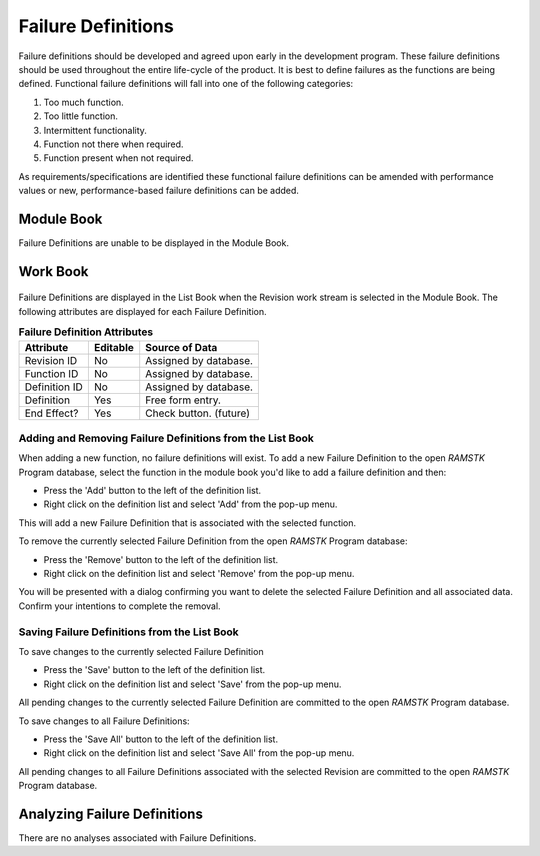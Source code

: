 
.. _sec-failure-definitions:

Failure Definitions
===================

Failure definitions should be developed and agreed upon early in the
development program.  These failure definitions should be used throughout the
entire life-cycle of the product.  It is best to define failures as the
functions are being defined.  Functional failure definitions will fall into
one of the following categories:

#. Too much function.
#. Too little function.
#. Intermittent functionality.
#. Function not there when required.
#. Function present when not required.

As requirements/specifications are identified these functional failure
definitions can be amended with performance values or new, performance-based
failure definitions can be added.

Module Book
-----------
Failure Definitions are unable to be displayed in the Module Book.

Work Book
---------

.. figure:: ./figures/failure_definitions.png

Failure Definitions are displayed in the List Book when the Revision work
stream is selected in the Module Book.  The following attributes are
displayed for each Failure Definition.

.. tabularcolumns:: |r|l|l|
.. table:: **Failure Definition Attributes**

   +---------------+----------+------------------------------------+
   | Attribute     | Editable | Source of Data                     |
   +===============+==========+====================================+
   | Revision ID   | No       | Assigned by database.              |
   +---------------+----------+------------------------------------+
   | Function ID   | No       | Assigned by database.              |
   +---------------+----------+------------------------------------+
   | Definition ID | No       | Assigned by database.              |
   +---------------+----------+------------------------------------+
   | Definition    | Yes      | Free form entry.                   |
   +---------------+----------+------------------------------------+
   | End Effect?   | Yes      | Check button. (future)             |
   +---------------+----------+------------------------------------+

Adding and Removing Failure Definitions from the List Book
^^^^^^^^^^^^^^^^^^^^^^^^^^^^^^^^^^^^^^^^^^^^^^^^^^^^^^^^^^

When adding a new function, no failure definitions will exist.  To add a new
Failure Definition to the open `RAMSTK` Program database, select the function
in the module book you'd like to add a failure definition and then:

* Press the 'Add' button to the left of the definition list.
* Right click on the definition list and select 'Add' from the pop-up menu.

This will add a new Failure Definition that is associated with the selected
function.

To remove the currently selected Failure Definition from the open `RAMSTK`
Program database:

* Press the 'Remove' button to the left of the definition list.
* Right click on the definition list and select 'Remove' from the pop-up menu.

You will be presented with a dialog confirming you want to delete the selected
Failure Definition and all associated data.  Confirm your intentions to complete
the removal.

Saving Failure Definitions from the List Book
^^^^^^^^^^^^^^^^^^^^^^^^^^^^^^^^^^^^^^^^^^^^^
To save changes to the currently selected Failure Definition

* Press the 'Save' button to the left of the definition list.
* Right click on the definition list and select 'Save' from the pop-up menu.

All pending changes to the currently selected Failure Definition are committed
to the open `RAMSTK` Program database.

To save changes to all Failure Definitions:

* Press the 'Save All' button to the left of the definition list.
* Right click on the definition list and select 'Save All' from the pop-up menu.

All pending changes to all Failure Definitions associated with the selected
Revision are committed to the open `RAMSTK` Program database.

Analyzing Failure Definitions
-----------------------------
There are no analyses associated with Failure Definitions.
